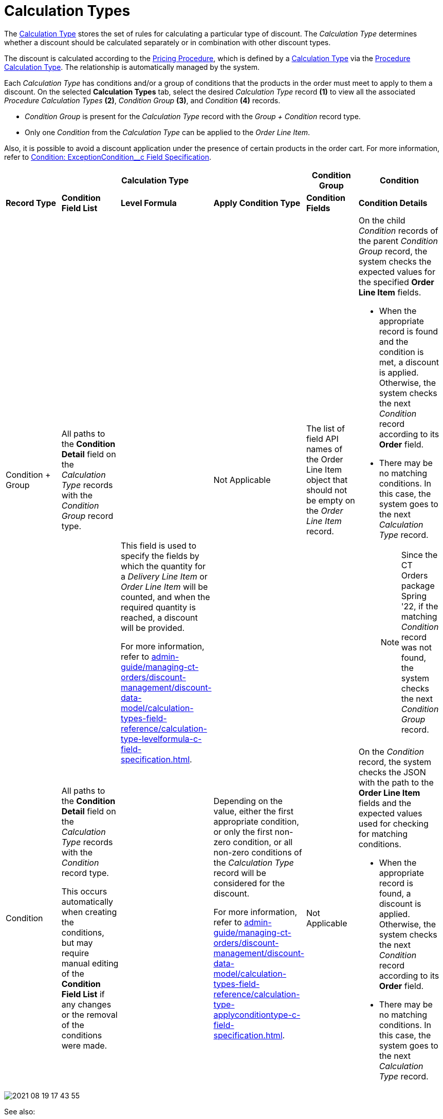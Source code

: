 = Calculation Types

The  xref:admin-guide/managing-ct-orders/discount-management/discount-data-model/calculation-types-field-reference/index.adoc[Calculation Type] stores the set of rules for calculating a particular type of discount. The _Calculation Type_ determines whether a discount should be calculated separately or in combination with other discount types.

The discount is calculated according to the xref:admin-guide/managing-ct-orders/price-management/ref-guide/pricing-procedure-fields-reference.adoc[Pricing Procedure], which is defined by a  xref:admin-guide/managing-ct-orders/discount-management/discount-data-model/calculation-types-field-reference/index.adoc[Calculation Type] via the xref:admin-guide/managing-ct-orders/price-management/ref-guide/procedure-calculation-type-fields-reference.adoc[Procedure Calculation Type]. The relationship is automatically managed by the system.

Each _Calculation Type_ has conditions and/or a group of conditions that the products in the order must meet to apply to them a discount. On the selected *Calculation Types* tab, select the desired _Calculation Type_ record *(1)* to view all the associated _Procedure Calculation Types_ *(2)*, _Condition Group_ *(3)*, and _Condition_ *(4)* records.

* _Condition Group_ is present for the _Calculation Type_ record with the _Group {plus} Condition_ record type.
* Only one _Condition_ from the _Calculation Type_ can be applied to the _Order Line Item_.

Also, it is possible to avoid a discount application under the presence of certain products in the order cart. For more information, refer to xref:admin-guide/managing-ct-orders/discount-management/discount-data-model/condition-field-reference/condition-exceptioncondition-c-field-specification.adoc[Condition: ExceptionCondition__c Field Specification].

[.highlighted-table]
[width="99%",cols="^20%,^16%,^16%,^16%,^16%,^16%",]
|===
4+|*Calculation Type* |*Condition Group* |*Condition* |*Record Type* |*Condition Field List* |*Level Formula* |*Apply Condition Type* a| *Condition Fields* a| *Condition Details*

|Condition {plus} Group |All paths to the *Condition Detail* field on the _Calculation Type_ records with the _Condition Group_ record type.
.2+a| This field is used to specify the fields by which the quantity for a _Delivery Line Item_ or _Order Line Item_ will be counted, and when the required quantity is reached, a discount will be provided.

For more information, refer to xref:admin-guide/managing-ct-orders/discount-management/discount-data-model/calculation-types-field-reference/calculation-type-levelformula-c-field-specification.adoc[].

|Not Applicable |The list of field API names of the [.object]#Order Line Item# object that should not be empty on the _Order Line Item_ record. a|
On the child _Condition_ records of the parent _Condition Group_ record, the system checks the expected values for the specified *Order Line Item* fields.

* When the appropriate record is found and the condition is met, a discount is applied. Otherwise, the system checks the next _Condition_ record according to its *Order* field.
* There may be no matching conditions. In this case, the system goes to the next _Calculation Type_ record.
+
NOTE: Since the CT Orders package Spring '22, if the matching _Condition_ record was not found, the system checks the next _Condition Group_ record.

|Condition a|
All paths to the *Condition Detail* field on the _Calculation Type_ records with the _Condition_ record type.

This occurs automatically when creating the conditions, but may require manual editing of the *Condition Field List* if any changes or the removal of the conditions were made.

a|
Depending on the value, either the first appropriate condition, or only the first non-zero condition, or all non-zero conditions of the _Calculation Type_ record will be considered for the discount.

For more information, refer to xref:admin-guide/managing-ct-orders/discount-management/discount-data-model/calculation-types-field-reference/calculation-type-applyconditiontype-c-field-specification.adoc[].

a| Not Applicable

a| On the _Condition_ record, the system checks the JSON with the path to the *Order Line Item* fields and the expected values used for checking for matching conditions.

* When the appropriate record is found, a discount is applied. Otherwise, the system checks the next _Condition_ record according to its *Order* field.
* There may be no matching conditions. In this case, the system goes to the next _Calculation Type_ record.

|===

image::2021-08-19_17-43-55.png[align="center"]

See also:

* xref:./howtos/how-to-create-a-calculation-type/index.adoc[]
* xref:./howtos/how-to-create-a-calculation-type/how-to-add-a-condition-for-a-calculation-type.adoc[]
* xref:./howtos/how-to-create-a-calculation-type/how-to-add-a-condition-level.adoc[]
* xref:./howtos/how-to-create-a-calculation-type/how-to-add-a-condition-group.adoc[]
